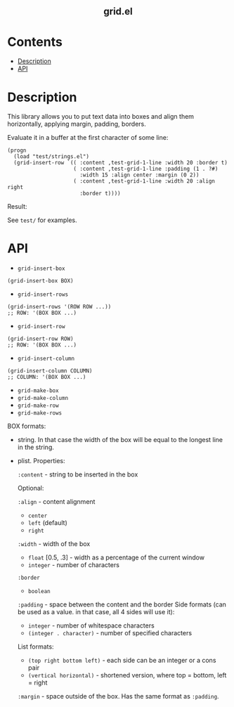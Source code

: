 #+html: <h2 align=center>grid.el</h2>

* Contents

- [[#description][Description]]
- [[#api][API]]

* Description
:PROPERTIES:
:CUSTOM_ID: description
:END:

This library allows you to put text data into boxes and align them horizontally,
applying margin, padding, borders.

Evaluate it in a buffer at the first character of some line:

#+begin_src elisp
(progn
  (load "test/strings.el")
  (grid-insert-row `(( :content ,test-grid-1-line :width 20 :border t)
                     ( :content ,test-grid-1-line :padding (1 . ?#)
                       :width 15 :align center :margin (0 2))
                     ( :content ,test-grid-1-line :width 20 :align right
                       :border t))))
#+end_src

Result:
#+html: <div align=center><img width="500" src='image.png'/></div>

See ~test/~ for examples.

* API
:PROPERTIES:
:CUSTOM_ID: api
:END:

- ~grid-insert-box~

#+begin_src elisp
(grid-insert-box BOX)
#+end_src

- ~grid-insert-rows~

#+begin_src elisp
(grid-insert-rows '(ROW ROW ...))
;; ROW: '(BOX BOX ...)
#+end_src

- ~grid-insert-row~

#+begin_src elisp
(grid-insert-row ROW)
;; ROW: '(BOX BOX ...)
#+end_src

- ~grid-insert-column~

#+begin_src elisp
(grid-insert-column COLUMN)
;; COLUMN: '(BOX BOX ...)
#+end_src

- ~grid-make-box~
- ~grid-make-column~
- ~grid-make-row~
- ~grid-make-rows~

BOX formats:

- string. In that case the width of the box will be equal to the longest line in
  the string.

- plist. Properties:

  =:content= - string to be inserted in the box

  Optional:
    
    =:align= - content alignment
    - ~center~
    - ~left~ (default)
    - ~right~
    
    =:width= - width of the box
    - ~float~ [0.5, .3] - width as a percentage of the current window
    - ~integer~ - number of characters

    =:border=
    - ~boolean~

    =:padding= - space between the content and the border
    Side formats (can be used as a value. in that case, all 4 sides will use it):
    - ~integer~ - number of whitespace characters
    - ~(integer . character)~ - number of specified characters

    List formats:
    - ~(top right bottom left)~ - each side can be an integer or a cons pair
    - ~(vertical horizontal)~ - shortened version, where top = bottom, left = right

    =:margin= - space outside of the box. Has the same format as =:padding=.
